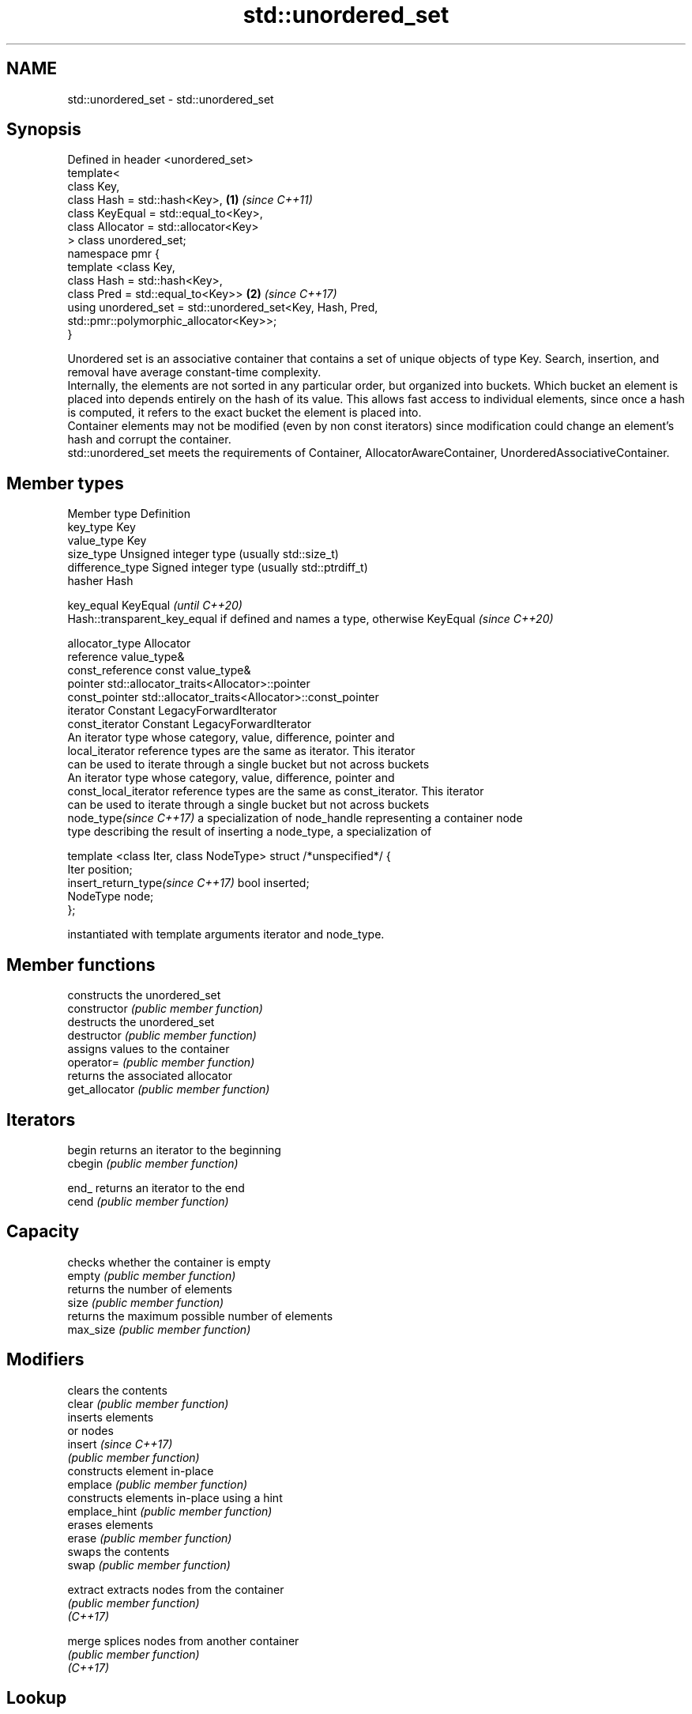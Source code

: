 .TH std::unordered_set 3 "2020.03.24" "http://cppreference.com" "C++ Standard Libary"
.SH NAME
std::unordered_set \- std::unordered_set

.SH Synopsis

  Defined in header <unordered_set>
  template<
  class Key,
  class Hash = std::hash<Key>,                              \fB(1)\fP \fI(since C++11)\fP
  class KeyEqual = std::equal_to<Key>,
  class Allocator = std::allocator<Key>
  > class unordered_set;
  namespace pmr {
  template <class Key,
  class Hash = std::hash<Key>,
  class Pred = std::equal_to<Key>>                          \fB(2)\fP \fI(since C++17)\fP
  using unordered_set = std::unordered_set<Key, Hash, Pred,
  std::pmr::polymorphic_allocator<Key>>;
  }

  Unordered set is an associative container that contains a set of unique objects of type Key. Search, insertion, and removal have average constant-time complexity.
  Internally, the elements are not sorted in any particular order, but organized into buckets. Which bucket an element is placed into depends entirely on the hash of its value. This allows fast access to individual elements, since once a hash is computed, it refers to the exact bucket the element is placed into.
  Container elements may not be modified (even by non const iterators) since modification could change an element's hash and corrupt the container.
  std::unordered_set meets the requirements of Container, AllocatorAwareContainer, UnorderedAssociativeContainer.

.SH Member types


  Member type                     Definition
  key_type                        Key
  value_type                      Key
  size_type                       Unsigned integer type (usually std::size_t)
  difference_type                 Signed integer type (usually std::ptrdiff_t)
  hasher                          Hash

  key_equal                       KeyEqual                                                                    \fI(until C++20)\fP
                                  Hash::transparent_key_equal if defined and names a type, otherwise KeyEqual \fI(since C++20)\fP

  allocator_type                  Allocator
  reference                       value_type&
  const_reference                 const value_type&
  pointer                         std::allocator_traits<Allocator>::pointer
  const_pointer                   std::allocator_traits<Allocator>::const_pointer
  iterator                        Constant LegacyForwardIterator
  const_iterator                  Constant LegacyForwardIterator
                                  An iterator type whose category, value, difference, pointer and
  local_iterator                  reference types are the same as iterator. This iterator
                                  can be used to iterate through a single bucket but not across buckets
                                  An iterator type whose category, value, difference, pointer and
  const_local_iterator            reference types are the same as const_iterator. This iterator
                                  can be used to iterate through a single bucket but not across buckets
  node_type\fI(since C++17)\fP          a specialization of node_handle representing a container node
                                  type describing the result of inserting a node_type, a specialization of

                                    template <class Iter, class NodeType> struct /*unspecified*/ {
                                        Iter     position;
  insert_return_type\fI(since C++17)\fP       bool     inserted;
                                        NodeType node;
                                    };

                                  instantiated with template arguments iterator and node_type.


.SH Member functions


                    constructs the unordered_set
  constructor       \fI(public member function)\fP
                    destructs the unordered_set
  destructor        \fI(public member function)\fP
                    assigns values to the container
  operator=         \fI(public member function)\fP
                    returns the associated allocator
  get_allocator     \fI(public member function)\fP

.SH Iterators


  begin             returns an iterator to the beginning
  cbegin            \fI(public member function)\fP



  end_              returns an iterator to the end
  cend              \fI(public member function)\fP



.SH Capacity

                    checks whether the container is empty
  empty             \fI(public member function)\fP
                    returns the number of elements
  size              \fI(public member function)\fP
                    returns the maximum possible number of elements
  max_size          \fI(public member function)\fP

.SH Modifiers

                    clears the contents
  clear             \fI(public member function)\fP
                    inserts elements
                    or nodes
  insert            \fI(since C++17)\fP
                    \fI(public member function)\fP
                    constructs element in-place
  emplace           \fI(public member function)\fP
                    constructs elements in-place using a hint
  emplace_hint      \fI(public member function)\fP
                    erases elements
  erase             \fI(public member function)\fP
                    swaps the contents
  swap              \fI(public member function)\fP

  extract           extracts nodes from the container
                    \fI(public member function)\fP
  \fI(C++17)\fP

  merge             splices nodes from another container
                    \fI(public member function)\fP
  \fI(C++17)\fP

.SH Lookup

                    returns the number of elements matching specific key
  count             \fI(public member function)\fP
                    finds element with specific key
  find              \fI(public member function)\fP

  contains          checks if the container contains element with specific key
                    \fI(public member function)\fP
  (C++20)
                    returns range of elements matching a specific key
  equal_range       \fI(public member function)\fP

.SH Bucket interface

                    returns an iterator to the beginning of the specified bucket
  begin(size_type)  \fI(public member function)\fP
  cbegin(size_type)
                    returns an iterator to the end of the specified bucket
  end(size_type)    \fI(public member function)\fP
  cend(size_type)
                    returns the number of buckets
  bucket_count      \fI(public member function)\fP
                    returns the maximum number of buckets
  max_bucket_count  \fI(public member function)\fP
                    returns the number of elements in specific bucket
  bucket_size       \fI(public member function)\fP
                    returns the bucket for specific key
  bucket            \fI(public member function)\fP

.SH Hash policy

                    returns average number of elements per bucket
  load_factor       \fI(public member function)\fP
                    manages maximum average number of elements per bucket
  max_load_factor   \fI(public member function)\fP
                    reserves at least the specified number of buckets.
  rehash            This regenerates the hash table.
                    \fI(public member function)\fP
                    reserves space for at least the specified number of elements.
  reserve           This regenerates the hash table.
                    \fI(public member function)\fP

.SH Observers

                    returns function used to hash the keys
  hash_function     \fI(public member function)\fP
                    returns the function used to compare keys for equality
  key_eq            \fI(public member function)\fP


.SH Non-member functions


                                compares the values in the unordered_set
  operator==                    \fI(function template)\fP
  operator!=

  std::swap(std::unordered_set) specializes the std::swap algorithm
                                \fI(function template)\fP
  \fI(C++11)\fP

  erase_if(std::unordered_set)  Erases all elements satisfying specific criteria
                                \fI(function template)\fP
  (C++20)


  Deduction_guides\fI(since C++17)\fP


.SH Notes

  The member types iterator and const_iterator may be aliases to the same type. Since iterator is convertible to const_iterator, const_iterator should be used in function parameter lists to avoid violations of the One Definition Rule.



